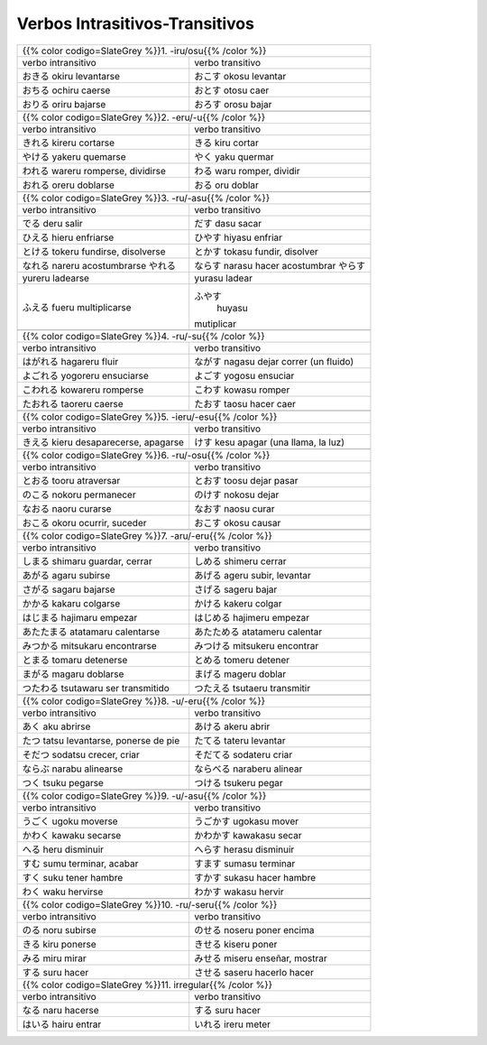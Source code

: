 .. title: Verbos Intrasitivos-Transitivos
.. slug: verbos-intransitivos-transitivos
.. date: 2017-08-20 21:31:09 UTC-03:00
.. tags: japones, NihongoShojo
.. category: idiomas
.. author: Rdr
.. link:
.. description:
.. type: text

Verbos Intrasitivos-Transitivos
===============================

+-----------------------------------------------------------+
| {{% color codigo=SlateGrey %}}1. -iru/osu{{% /color %}}   |
+----------------------------+------------------------------+
| verbo intransitivo         | verbo transitivo             |
+----------------------------+------------------------------+
| |okiru|                    | |okosu|                      |
| okiru                      | okosu                        |
| levantarse                 | levantar                     |
+----------------------------+------------------------------+
| |ochiru|                   | |otosu|                      |
| ochiru                     | otosu                        |
| caerse                     | caer                         |
+----------------------------+------------------------------+
| |oriru|                    | |orosu|                      |
| oriru                      | orosu                        |
| bajarse                    | bajar                        |
+----------------------------+------------------------------+
+-----------------------------------------------------------+
| {{% color codigo=SlateGrey %}}2. -eru/-u{{% /color %}}    |
+----------------------------+------------------------------+
| verbo intransitivo         | verbo transitivo             |
+----------------------------+------------------------------+
| |kireru|                   | |kiru|                       |
| kireru                     | kiru                         |
| cortarse                   | cortar                       |
+----------------------------+------------------------------+
| |yakeru|                   | |yaku|                       |
| yakeru                     | yaku                         |
| quemarse                   | quermar                      |
+----------------------------+------------------------------+
| |wareru|                   | |waru|                       |
| wareru                     | waru                         |
| romperse, dividirse        | romper, dividir              |
+----------------------------+------------------------------+
| |oreru|                    | |oru|                        |
| oreru                      | oru                          |
| doblarse                   | doblar                       |
+----------------------------+------------------------------+
+-----------------------------------------------------------+
| {{% color codigo=SlateGrey %}}3. -ru/-asu{{% /color %}}   |
+----------------------------+------------------------------+
| verbo intransitivo         | verbo transitivo             |
+----------------------------+------------------------------+
| |deru|                     | |dasu|                       |
| deru                       | dasu                         |
| salir                      | sacar                        |
+----------------------------+------------------------------+
| |hieru|                    | |hiyasu|                     |
| hieru                      | hiyasu                       |
| enfriarse                  | enfriar                      |
+----------------------------+------------------------------+
| |tokeru|                   | |tokasu|                     |
| tokeru                     | tokasu                       |
| fundirse, disolverse       | fundir, disolver             |
+----------------------------+------------------------------+
| |nareru|                   | |narasu|                     |
| nareru                     | narasu                       |
| acostumbrarse              | hacer acostumbrar            |
| |yureru|                   | |yurasu|                     |
+----------------------------+------------------------------+
| yureru                     | yurasu                       |
| ladearse                   | ladear                       |
+----------------------------+------------------------------+
| |fueru|                    | |huyasu|                     |
| fueru                      |  huyasu                      |
| multiplicarse              | mutiplicar                   |
+----------------------------+------------------------------+
+-----------------------------------------------------------+
| {{% color codigo=SlateGrey %}}4. -ru/-su{{% /color %}}    |
+----------------------------+------------------------------+
| verbo intransitivo         | verbo transitivo             |
+----------------------------+------------------------------+
| |hagareru|                 | |nagasu|                     |
| hagareru                   | nagasu                       |
| fluir                      | dejar correr (un fluido)     |
+----------------------------+------------------------------+
| |yogoreru|                 | |yogosu|                     |
| yogoreru                   | yogosu                       |
| ensuciarse                 | ensuciar                     |
+----------------------------+------------------------------+
| |kowareru|                 | |kowasu|                     |
| kowareru                   | kowasu                       |
| romperse                   | romper                       |
+----------------------------+------------------------------+
| |taoreru|                  | |taosu|                      |
| taoreru                    | taosu                        |
| caerse                     | hacer caer                   |
+----------------------------+------------------------------+
+-----------------------------------------------------------+
| {{% color codigo=SlateGrey %}}5. -ieru/-esu{{% /color %}} |
+----------------------------+------------------------------+
| verbo intransitivo         | verbo transitivo             |
+----------------------------+------------------------------+
| |kieru|                    | |kesu|                       |
| kieru                      | kesu                         |
| desaparecerse, apagarse    | apagar (una llama, la luz)   |
+----------------------------+------------------------------+
+-----------------------------------------------------------+
| {{% color codigo=SlateGrey %}}6. -ru/-osu{{% /color %}}   |
+----------------------------+------------------------------+
| verbo intransitivo         | verbo transitivo             |
+----------------------------+------------------------------+
| |tooru|                    | |toosu|                      |
| tooru                      | toosu                        |
| atraversar                 | dejar pasar                  |
+----------------------------+------------------------------+
| |nokoru|                   | |nokosu|                     |
| nokoru                     | nokosu                       |
| permanecer                 | dejar                        |
+----------------------------+------------------------------+
| |naoru|                    | |naosu|                      |
| naoru                      | naosu                        |
| curarse                    | curar                        |
+----------------------------+------------------------------+
| |okoru|                    | |okosu|                      |
| okoru                      | okosu                        |
| ocurrir, suceder           | causar                       |
+----------------------------+------------------------------+
+-----------------------------------------------------------+
| {{% color codigo=SlateGrey %}}7. -aru/-eru{{% /color %}}  |
+----------------------------+------------------------------+
| verbo intransitivo         | verbo transitivo             |
+----------------------------+------------------------------+
| |shimaru|                  | |shimeru|                    |
| shimaru                    | shimeru                      |
| guardar, cerrar            | cerrar                       |
+----------------------------+------------------------------+
| |agaru|                    | |ageru|                      |
| agaru                      | ageru                        |
| subirse                    | subir, levantar              |
+----------------------------+------------------------------+
| |sagaru|                   | |sageru|                     |
| sagaru                     | sageru                       |
| bajarse                    | bajar                        |
+----------------------------+------------------------------+
| |kakaru|                   | |kakeru|                     |
| kakaru                     | kakeru                       |
| colgarse                   | colgar                       |
+----------------------------+------------------------------+
| |hajimaru|                 | |hajimeru|                   |
| hajimaru                   | hajimeru                     |
| empezar                    | empezar                      |
+----------------------------+------------------------------+
| |atatamaru|                | |atatameru|                  |
| atatamaru                  | atatameru                    |
| calentarse                 | calentar                     |
+----------------------------+------------------------------+
| |mitsukaru|                | |mitsukeru|                  |
| mitsukaru                  | mitsukeru                    |
| encontrarse                | encontrar                    |
+----------------------------+------------------------------+
| |tomaru|                   | |tomeru|                     |
| tomaru                     | tomeru                       |
| detenerse                  | detener                      |
+----------------------------+------------------------------+
| |magaru|                   | |mageru|                     |
| magaru                     | mageru                       |
| doblarse                   | doblar                       |
+----------------------------+------------------------------+
| |tsutawaru|                | |tsutaeru|                   |
| tsutawaru                  | tsutaeru                     |
| ser transmitido            | transmitir                   |
+----------------------------+------------------------------+
+-----------------------------------------------------------+
| {{% color codigo=SlateGrey %}}8. -u/-eru{{% /color %}}    |
+----------------------------+------------------------------+
| verbo intransitivo         | verbo transitivo             |
+----------------------------+------------------------------+
| |aku|                      | |akeru|                      |
| aku                        | akeru                        |
| abrirse                    | abrir                        |
+----------------------------+------------------------------+
| |tatsu|                    | |tateru|                     |
| tatsu                      | tateru                       |
| levantarse, ponerse de pie | levantar                     |
+----------------------------+------------------------------+
| |sodatsu|                  | |sodateru|                   |
| sodatsu                    | sodateru                     |
| crecer, criar              | criar                        |
+----------------------------+------------------------------+
| |narabu|                   | |naraberu|                   |
| narabu                     | naraberu                     |
| alinearse                  | alinear                      |
+----------------------------+------------------------------+
| |tsuku|                    | |tsukeru|                    |
| tsuku                      | tsukeru                      |
| pegarse                    | pegar                        |
+----------------------------+------------------------------+
+-----------------------------------------------------------+
| {{% color codigo=SlateGrey %}}9. -u/-asu{{% /color %}}    |
+----------------------------+------------------------------+
| verbo intransitivo         | verbo transitivo             |
+----------------------------+------------------------------+
| |ugoku|                    | |ugokasu|                    |
| ugoku                      | ugokasu                      |
| moverse                    | mover                        |
+----------------------------+------------------------------+
| |kawaku|                   | |kawakasu|                   |
| kawaku                     | kawakasu                     |
| secarse                    | secar                        |
+----------------------------+------------------------------+
| |heru|                     | |herasu|                     |
| heru                       | herasu                       |
| disminuir                  | disminuir                    |
+----------------------------+------------------------------+
| |sumu|                     | |sumasu|                     |
| sumu                       | sumasu                       |
| terminar, acabar           | terminar                     |
+----------------------------+------------------------------+
| |suku|                     | |sukasu|                     |
| suku                       | sukasu                       |
| tener hambre               | hacer hambre                 |
+----------------------------+------------------------------+
| |waku|                     | |wakasu|                     |
| waku                       | wakasu                       |
| hervirse                   | hervir                       |
+----------------------------+------------------------------+
+-----------------------------------------------------------+
| {{% color codigo=SlateGrey %}}10. -ru/-seru{{% /color %}} |
+----------------------------+------------------------------+
| verbo intransitivo         | verbo transitivo             |
+----------------------------+------------------------------+
| |noru|                     | |noseru|                     |
| noru                       | noseru                       |
| subirse                    | poner encima                 |
+----------------------------+------------------------------+
| |kiru|                     | |kiseru|                     |
| kiru                       | kiseru                       |
| ponerse                    | poner                        |
+----------------------------+------------------------------+
| |miru|                     | |miseru|                     |
| miru                       | miseru                       |
| mirar                      | enseñar, mostrar             |
+----------------------------+------------------------------+
| |suru|                     | |saseru|                     |
| suru                       | saseru                       |
| hacer                      | hacerlo hacer                |
+----------------------------+------------------------------+
| {{% color codigo=SlateGrey %}}11. irregular{{% /color %}} |
+----------------------------+------------------------------+
| verbo intransitivo         | verbo transitivo             |
+----------------------------+------------------------------+
| |naru|                     | |suru|                       |
| naru                       | suru                         |
| hacerse                    | hacer                        |
+----------------------------+------------------------------+
| |hairu|                    | |ireru|                      |
| hairu                      | ireru                        |
| entrar                     | meter                        |
+----------------------------+------------------------------+

.. |okiru| replace:: おきる
.. |okosu| replace:: おこす
.. |ochiru| replace:: おちる
.. |otosu| replace:: おとす
.. |oriru| replace:: おりる
.. |orosu| replace:: おろす
.. |kireru| replace:: きれる
.. |kiru| replace:: きる
.. |yakeru| replace:: やける
.. |yaku| replace:: やく
.. |wareru| replace:: われる
.. |waru| replace:: わる
.. |oreru| replace:: おれる
.. |oru| replace:: おる
.. |deru| replace:: でる
.. |dasu| replace:: だす
.. |hieru| replace:: ひえる
.. |hiyasu| replace:: ひやす
.. |tokeru| replace:: とける
.. |tokasu| replace:: とかす
.. |nareru| replace:: なれる
.. |narasu| replace:: ならす
.. |yurasu| replace:: やらす
.. |yureru| replace:: やれる
.. |fueru| replace:: ふえる
.. |huyasu| replace:: ふやす
.. |hagareru| replace:: はがれる
.. |nagasu| replace:: ながす
.. |yogoreru| replace:: よごれる
.. |yogosu| replace:: よごす
.. |kowareru| replace:: こわれる
.. |kowasu| replace:: こわす
.. |taoreru| replace:: たおれる
.. |taosu| replace:: たおす
.. |kieru| replace:: きえる
.. |kesu| replace:: けす
.. |tooru| replace:: とおる
.. |toosu| replace:: とおす
.. |nokoru| replace:: のこる
.. |nokosu| replace:: のけす
.. |naoru| replace:: なおる
.. |naosu| replace:: なおす
.. |okoru| replace:: おこる
.. |okosu| replace:: おこす
.. |shimaru| replace:: しまる
.. |shimeru| replace:: しめる
.. |agaru| replace:: あがる
.. |ageru| replace:: あげる
.. |sagaru| replace:: さがる
.. |sageru| replace:: さげる
.. |kakaru| replace:: かかる
.. |kakeru| replace:: かける
.. |hajimaru| replace:: はじまる
.. |hajimeru| replace:: はじめる
.. |atatamaru| replace:: あたたまる
.. |atatameru| replace:: あたためる
.. |mitsukaru| replace:: みつかる
.. |mitsukeru| replace:: みつける
.. |tomaru| replace:: とまる
.. |tomeru| replace:: とめる
.. |magaru| replace:: まがる
.. |mageru| replace:: まげる
.. |tsutawaru| replace:: つたわる
.. |tsutaeru| replace:: つたえる
.. |aku| replace:: あく
.. |akeru| replace:: あける
.. |tatsu| replace:: たつ
.. |tateru| replace:: たてる
.. |sodatsu| replace:: そだつ
.. |sodateru| replace:: そだてる
.. |narabu| replace:: ならぶ
.. |naraberu| replace:: ならべる
.. |tsuku| replace:: つく
.. |tsukeru| replace:: つける
.. |ugoku| replace:: うごく
.. |ugokasu| replace:: うごかす
.. |kawaku| replace:: かわく
.. |kawakasu| replace:: かわかす
.. |heru| replace:: へる
.. |herasu| replace:: へらす
.. |sumu| replace:: すむ
.. |sumasu| replace:: すます
.. |suku| replace:: すく
.. |sukasu| replace:: すかす
.. |waku| replace:: わく
.. |wakasu| replace:: わかす
.. |noru| replace:: のる
.. |noseru| replace:: のせる
.. |kiru| replace:: きる
.. |kiseru| replace:: きせる
.. |miru| replace:: みる
.. |miseru| replace:: みせる
.. |suru| replace:: する
.. |saseru| replace:: させる
.. |naru| replace:: なる
.. |suru| replace:: する
.. |hairu| replace:: はいる
.. |ireru| replace:: いれる
